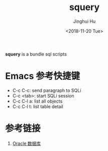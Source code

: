 #+TITLE: squery
#+AUTHOR: Jinghui Hu
#+EMAIL: hujinghui@buaa.edu.cn
#+DATE: <2018-11-20 Tue>
#+TAGS: SQLi emacs sql scripts


**squery** is a bundle sql scripts


* Emacs 参考快捷键

- C-c C-c: send paragraph to SQLi
- C-c <tab>: start SQLi session
- C-c C-l a: list all objects
- C-c C-l t: list table detail


* 参考链接

1. [[https://github.com/jeanhwea/orgfiles/blob/master/article/25.connect-oracle-database.org][Oracle 数据库]]
